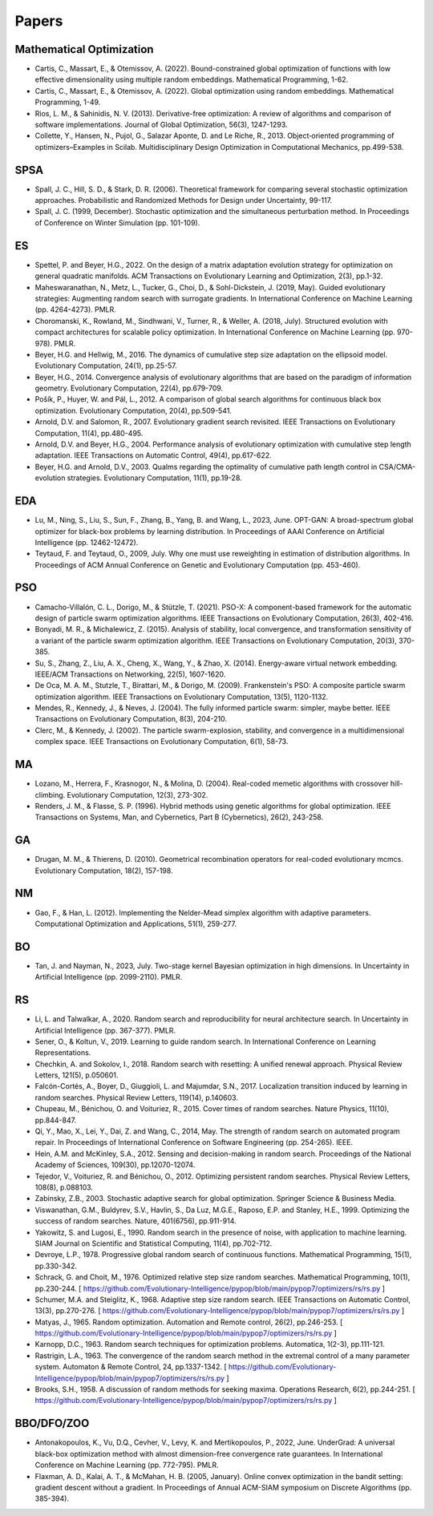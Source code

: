 Papers
======

Mathematical Optimization
-------------------------

* Cartis, C., Massart, E., & Otemissov, A. (2022). Bound-constrained global optimization of functions with low effective dimensionality using multiple random embeddings. Mathematical Programming, 1-62.
* Cartis, C., Massart, E., & Otemissov, A. (2022). Global optimization using random embeddings. Mathematical Programming, 1-49.
* Rios, L. M., & Sahinidis, N. V. (2013). Derivative-free optimization: A review of algorithms and comparison of software implementations. Journal of Global Optimization, 56(3), 1247-1293.
* Collette, Y., Hansen, N., Pujol, G., Salazar Aponte, D. and Le Riche, R., 2013. Object‐oriented programming of optimizers–Examples in Scilab. Multidisciplinary Design Optimization in Computational Mechanics, pp.499-538.

SPSA
----

* Spall, J. C., Hill, S. D., & Stark, D. R. (2006). Theoretical framework for comparing several stochastic optimization approaches. Probabilistic and Randomized Methods for Design under Uncertainty, 99-117.
* Spall, J. C. (1999, December). Stochastic optimization and the simultaneous perturbation method. In Proceedings of Conference on Winter Simulation (pp. 101-109).

ES
--

* Spettel, P. and Beyer, H.G., 2022. On the design of a matrix adaptation evolution strategy for optimization on general quadratic manifolds. ACM Transactions on Evolutionary Learning and Optimization, 2(3), pp.1-32.
* Maheswaranathan, N., Metz, L., Tucker, G., Choi, D., & Sohl-Dickstein, J. (2019, May). Guided evolutionary strategies: Augmenting random search with surrogate gradients. In International Conference on Machine Learning (pp. 4264-4273). PMLR.
* Choromanski, K., Rowland, M., Sindhwani, V., Turner, R., & Weller, A. (2018, July). Structured evolution with compact architectures for scalable policy optimization. In International Conference on Machine Learning (pp. 970-978). PMLR.
* Beyer, H.G. and Hellwig, M., 2016. The dynamics of cumulative step size adaptation on the ellipsoid model. Evolutionary Computation, 24(1), pp.25-57.
* Beyer, H.G., 2014. Convergence analysis of evolutionary algorithms that are based on the paradigm of information geometry. Evolutionary Computation, 22(4), pp.679-709.
* Pošík, P., Huyer, W. and Pál, L., 2012. A comparison of global search algorithms for continuous black box optimization. Evolutionary Computation, 20(4), pp.509-541.
* Arnold, D.V. and Salomon, R., 2007. Evolutionary gradient search revisited. IEEE Transactions on Evolutionary Computation, 11(4), pp.480-495.
* Arnold, D.V. and Beyer, H.G., 2004. Performance analysis of evolutionary optimization with cumulative step length adaptation. IEEE Transactions on Automatic Control, 49(4), pp.617-622.
* Beyer, H.G. and Arnold, D.V., 2003. Qualms regarding the optimality of cumulative path length control in CSA/CMA-evolution strategies. Evolutionary Computation, 11(1), pp.19-28.

EDA
---

* Lu, M., Ning, S., Liu, S., Sun, F., Zhang, B., Yang, B. and Wang, L., 2023, June. OPT-GAN: A broad-spectrum global optimizer for black-box problems by learning distribution. In Proceedings of AAAI Conference on Artificial Intelligence (pp. 12462-12472).
* Teytaud, F. and Teytaud, O., 2009, July. Why one must use reweighting in estimation of distribution algorithms. In Proceedings of ACM Annual Conference on Genetic and Evolutionary Computation (pp. 453-460).

PSO
---

* Camacho-Villalón, C. L., Dorigo, M., & Stützle, T. (2021). PSO-X: A component-based framework for the automatic design of particle swarm optimization algorithms. IEEE Transactions on Evolutionary Computation, 26(3), 402-416.
* Bonyadi, M. R., & Michalewicz, Z. (2015). Analysis of stability, local convergence, and transformation sensitivity of a variant of the particle swarm optimization algorithm. IEEE Transactions on Evolutionary Computation, 20(3), 370-385.
* Su, S., Zhang, Z., Liu, A. X., Cheng, X., Wang, Y., & Zhao, X. (2014). Energy-aware virtual network embedding. IEEE/ACM Transactions on Networking, 22(5), 1607-1620.
* De Oca, M. A. M., Stutzle, T., Birattari, M., & Dorigo, M. (2009). Frankenstein's PSO: A composite particle swarm optimization algorithm. IEEE Transactions on Evolutionary Computation, 13(5), 1120-1132.
* Mendes, R., Kennedy, J., & Neves, J. (2004). The fully informed particle swarm: simpler, maybe better. IEEE Transactions on Evolutionary Computation, 8(3), 204-210.
* Clerc, M., & Kennedy, J. (2002). The particle swarm-explosion, stability, and convergence in a multidimensional complex space. IEEE Transactions on Evolutionary Computation, 6(1), 58-73.

MA
--

* Lozano, M., Herrera, F., Krasnogor, N., & Molina, D. (2004). Real-coded memetic algorithms with crossover hill-climbing. Evolutionary Computation, 12(3), 273-302.
* Renders, J. M., & Flasse, S. P. (1996). Hybrid methods using genetic algorithms for global optimization. IEEE Transactions on Systems, Man, and Cybernetics, Part B (Cybernetics), 26(2), 243-258.

GA
--

* Drugan, M. M., & Thierens, D. (2010). Geometrical recombination operators for real-coded evolutionary mcmcs. Evolutionary Computation, 18(2), 157-198.

NM
--
* Gao, F., & Han, L. (2012). Implementing the Nelder-Mead simplex algorithm with adaptive parameters. Computational Optimization and Applications, 51(1), 259-277.

BO
--
* Tan, J. and Nayman, N., 2023, July. Two-stage kernel Bayesian optimization in high dimensions. In Uncertainty in Artificial Intelligence (pp. 2099-2110). PMLR.

RS
--

* Li, L. and Talwalkar, A., 2020. Random search and reproducibility for neural architecture search. In Uncertainty in Artificial Intelligence (pp. 367-377). PMLR.
* Sener, O., & Koltun, V., 2019. Learning to guide random search. In International Conference on Learning Representations.
* Chechkin, A. and Sokolov, I., 2018. Random search with resetting: A unified renewal approach. Physical Review Letters, 121(5), p.050601.
* Falcón-Cortés, A., Boyer, D., Giuggioli, L. and Majumdar, S.N., 2017. Localization transition induced by learning in random searches. Physical Review Letters, 119(14), p.140603.
* Chupeau, M., Bénichou, O. and Voituriez, R., 2015. Cover times of random searches. Nature Physics, 11(10), pp.844-847.
* Qi, Y., Mao, X., Lei, Y., Dai, Z. and Wang, C., 2014, May. The strength of random search on automated program repair. In Proceedings of International Conference on Software Engineering (pp. 254-265). IEEE.
* Hein, A.M. and McKinley, S.A., 2012. Sensing and decision-making in random search. Proceedings of the National Academy of Sciences, 109(30), pp.12070-12074.
* Tejedor, V., Voituriez, R. and Bénichou, O., 2012. Optimizing persistent random searches. Physical Review Letters, 108(8), p.088103.
* Zabinsky, Z.B., 2003. Stochastic adaptive search for global optimization. Springer Science & Business Media.
* Viswanathan, G.M., Buldyrev, S.V., Havlin, S., Da Luz, M.G.E., Raposo, E.P. and Stanley, H.E., 1999. Optimizing the success of random searches. Nature, 401(6756), pp.911-914.
* Yakowitz, S. and Lugosi, E., 1990. Random search in the presence of noise, with application to machine learning. SIAM Journal on Scientific and Statistical Computing, 11(4), pp.702-712.
* Devroye, L.P., 1978. Progressive global random search of continuous functions. Mathematical Programming, 15(1), pp.330-342.
* Schrack, G. and Choit, M., 1976. Optimized relative step size random searches. Mathematical Programming, 10(1), pp.230-244. [ https://github.com/Evolutionary-Intelligence/pypop/blob/main/pypop7/optimizers/rs/rs.py ]
* Schumer, M.A. and Steiglitz, K., 1968. Adaptive step size random search. IEEE Transactions on Automatic Control, 13(3), pp.270-276. [ https://github.com/Evolutionary-Intelligence/pypop/blob/main/pypop7/optimizers/rs/rs.py ]
* Matyas, J., 1965. Random optimization. Automation and Remote control, 26(2), pp.246-253. [ https://github.com/Evolutionary-Intelligence/pypop/blob/main/pypop7/optimizers/rs/rs.py ]
* Karnopp, D.C., 1963. Random search techniques for optimization problems. Automatica, 1(2-3), pp.111-121.
* Rastrigin, L.A., 1963. The convergence of the random search method in the extremal control of a many parameter system. Automaton & Remote Control, 24, pp.1337-1342. [ https://github.com/Evolutionary-Intelligence/pypop/blob/main/pypop7/optimizers/rs/rs.py ]
* Brooks, S.H., 1958. A discussion of random methods for seeking maxima. Operations Research, 6(2), pp.244-251. [ https://github.com/Evolutionary-Intelligence/pypop/blob/main/pypop7/optimizers/rs/rs.py ]

BBO/DFO/ZOO
-----------

* Antonakopoulos, K., Vu, D.Q., Cevher, V., Levy, K. and Mertikopoulos, P., 2022, June. UnderGrad: A universal black-box optimization method with almost dimension-free convergence rate guarantees. In International Conference on Machine Learning (pp. 772-795). PMLR.
* Flaxman, A. D., Kalai, A. T., & McMahan, H. B. (2005, January). Online convex optimization in the bandit setting: gradient descent without a gradient. In Proceedings of Annual ACM-SIAM symposium on Discrete Algorithms (pp. 385-394).
